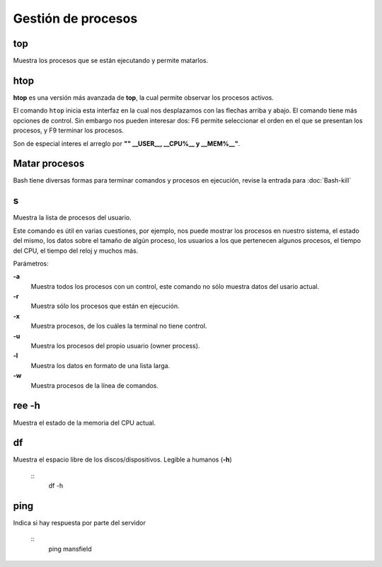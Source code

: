 Gestión de procesos
===================

top
-----------------------

Muestra los procesos que se están ejecutando y permite matarlos.

htop
-----------------------

**htop** es una versión más avanzada de **top**, la cual permite observar los procesos activos.

El comando ``htop`` inicia esta interfaz en la cual nos desplazamos con las flechas arriba y abajo. El comando tiene más opciones de control. Sin embargo nos pueden interesar dos: F6 permite seleccionar el orden en el que se presentan los procesos, y F9 terminar los procesos.

Son de especial interes el arreglo por **"" __USER__, __CPU%__ y __MEM%__"**.

Matar procesos
-----------------------

Bash tiene diversas formas para terminar comandos y procesos en ejecución, revise la entrada para 
:doc:`Bash-kill`

s
-----------------------

Muestra la lista de procesos del usuario.

Este comando es útil en varias cuestiones, por ejemplo, nos puede mostrar los procesos en nuestro sistema, el estado del mismo, los datos sobre el tamaño de algún proceso, los usuarios a los que pertenecen algunos procesos, el tiempo del CPU, el tiempo del reloj y muchos más.

Parámetros:

**-a**
   Muestra todos los procesos con un control, este comando no sólo muestra datos del usario actual.

**-r**
   Muestra sólo los procesos que están en ejecución.

**-x**
   Muestra procesos, de los cuáles la terminal no tiene control.

**-u**
   Muestra los procesos del propio usuario (owner process).

**-l**
   Muestra los datos en formato de una lista larga.

**-w**
   Muestra procesos de la línea de comandos.

ree -h
-----------------------

Muestra el estado de la memoria del CPU actual.

df
-----------------------

Muestra el espacio libre de los discos/dispositivos. Legible a humanos (**-h**)

      ::
            df -h

ping
-----------------------

Indica si hay respuesta por parte del servidor

      ::
            ping mansfield
